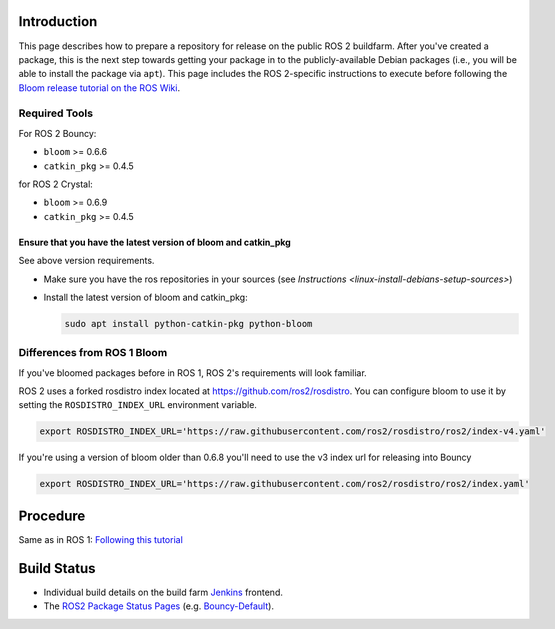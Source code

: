 
Introduction
------------

This page describes how to prepare a repository for release on the public ROS 2 buildfarm. After you've created a package, this is the next step towards getting your package in to the publicly-available Debian packages (i.e., you will be able to install the package via ``apt``\ ). This page includes the ROS 2-specific instructions to execute before following the `Bloom release tutorial on the ROS Wiki <http://wiki.ros.org/bloom/Tutorials/FirstTimeRelease>`__.

Required Tools
^^^^^^^^^^^^^^

For ROS 2 Bouncy:


* ``bloom`` >= 0.6.6
* ``catkin_pkg`` >= 0.4.5

for ROS 2 Crystal:


* ``bloom`` >= 0.6.9
* ``catkin_pkg`` >= 0.4.5


Ensure that you have the latest version of bloom and catkin_pkg
~~~~~~~~~~~~~~~~~~~~~~~~~~~~~~~~~~~~~~~~~~~~~~~~~~~~~~~~~~~~~~~

See above version requirements.


*
  Make sure you have the ros repositories in your sources (see `Instructions <linux-install-debians-setup-sources>`\ )

*
  Install the latest version of bloom and catkin_pkg:

  .. code-block:: bash

     sudo apt install python-catkin-pkg python-bloom

Differences from ROS 1 Bloom
^^^^^^^^^^^^^^^^^^^^^^^^^^^^

If you've bloomed packages before in ROS 1, ROS 2's requirements will look familiar.

ROS 2 uses a forked rosdistro index located at https://github.com/ros2/rosdistro.
You can configure bloom to use it by setting the ``ROSDISTRO_INDEX_URL`` environment variable.

.. code-block:: bash

   export ROSDISTRO_INDEX_URL='https://raw.githubusercontent.com/ros2/rosdistro/ros2/index-v4.yaml'

If you're using a version of bloom older than 0.6.8 you'll need to use the v3 index url for releasing into Bouncy

.. code-block:: bash

   export ROSDISTRO_INDEX_URL='https://raw.githubusercontent.com/ros2/rosdistro/ros2/index.yaml'


Procedure
---------

Same as in ROS 1: `Following this tutorial <http://wiki.ros.org/bloom/Tutorials/FirstTimeRelease>`__

Build Status
------------

* Individual build details on the build farm `Jenkins <http://build.ros2.org/>`__ frontend.
* The `ROS2 Package Status Pages <http://repo.ros2.org/status_page/>`__ (e.g. `Bouncy-Default <http://repo.ros2.org/status_page/ros_bouncy_default.html>`__).

